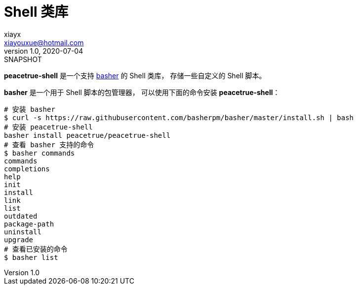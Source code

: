 = Shell 类库
xiayx <xiayouxue@hotmail.com>
v1.0, 2020-07-04: SNAPSHOT
:app-name: peacetrue-shell

*peacetrue-shell* 是一个支持 https://github.com/basherpm/basher[basher^] 的 Shell 类库，
存储一些自定义的 Shell 脚本。

*basher* 是一个用于 Shell 脚本的包管理器，
可以使用下面的命令安装 *peacetrue-shell*：

[source%nowrap,bash]
----
# 安装 basher
$ curl -s https://raw.githubusercontent.com/basherpm/basher/master/install.sh | bash
# 安装 peacetrue-shell
basher install peacetrue/peacetrue-shell
# 查看 basher 支持的命令
$ basher commands
commands
completions
help
init
install
link
list
outdated
package-path
uninstall
upgrade
# 查看已安装的命令
$ basher list

----

